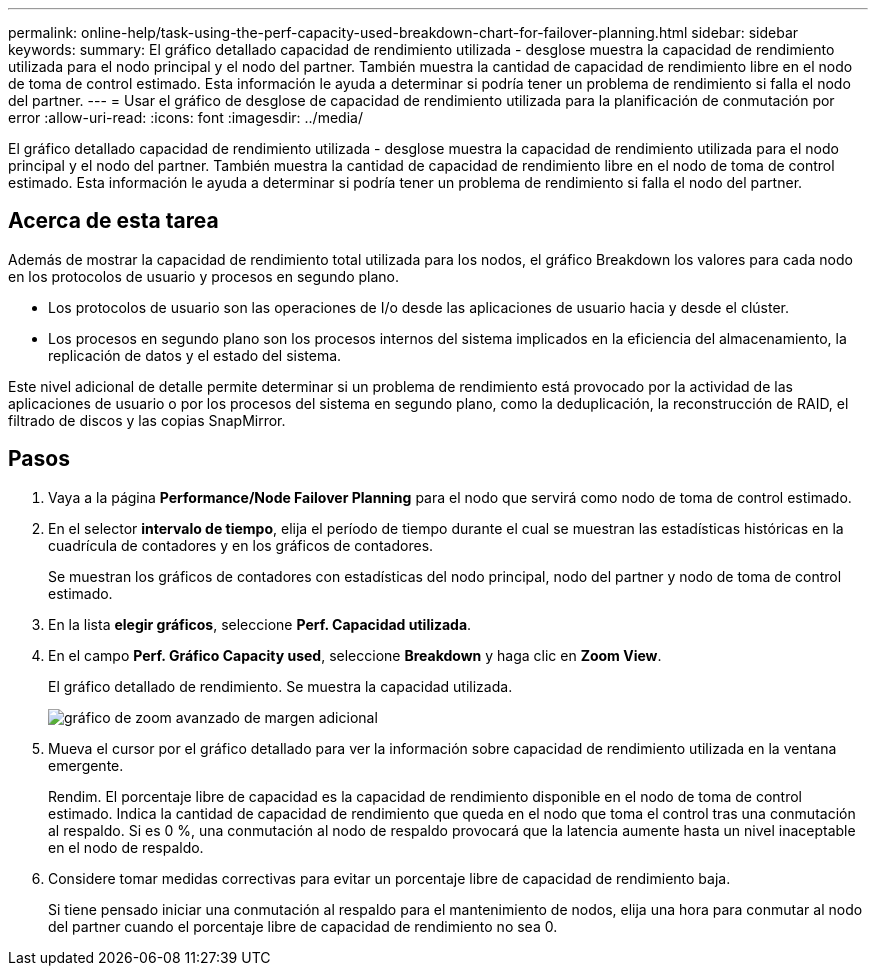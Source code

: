 ---
permalink: online-help/task-using-the-perf-capacity-used-breakdown-chart-for-failover-planning.html 
sidebar: sidebar 
keywords:  
summary: El gráfico detallado capacidad de rendimiento utilizada - desglose muestra la capacidad de rendimiento utilizada para el nodo principal y el nodo del partner. También muestra la cantidad de capacidad de rendimiento libre en el nodo de toma de control estimado. Esta información le ayuda a determinar si podría tener un problema de rendimiento si falla el nodo del partner. 
---
= Usar el gráfico de desglose de capacidad de rendimiento utilizada para la planificación de conmutación por error
:allow-uri-read: 
:icons: font
:imagesdir: ../media/


[role="lead"]
El gráfico detallado capacidad de rendimiento utilizada - desglose muestra la capacidad de rendimiento utilizada para el nodo principal y el nodo del partner. También muestra la cantidad de capacidad de rendimiento libre en el nodo de toma de control estimado. Esta información le ayuda a determinar si podría tener un problema de rendimiento si falla el nodo del partner.



== Acerca de esta tarea

Además de mostrar la capacidad de rendimiento total utilizada para los nodos, el gráfico Breakdown los valores para cada nodo en los protocolos de usuario y procesos en segundo plano.

* Los protocolos de usuario son las operaciones de I/o desde las aplicaciones de usuario hacia y desde el clúster.
* Los procesos en segundo plano son los procesos internos del sistema implicados en la eficiencia del almacenamiento, la replicación de datos y el estado del sistema.


Este nivel adicional de detalle permite determinar si un problema de rendimiento está provocado por la actividad de las aplicaciones de usuario o por los procesos del sistema en segundo plano, como la deduplicación, la reconstrucción de RAID, el filtrado de discos y las copias SnapMirror.



== Pasos

. Vaya a la página *Performance/Node Failover Planning* para el nodo que servirá como nodo de toma de control estimado.
. En el selector *intervalo de tiempo*, elija el período de tiempo durante el cual se muestran las estadísticas históricas en la cuadrícula de contadores y en los gráficos de contadores.
+
Se muestran los gráficos de contadores con estadísticas del nodo principal, nodo del partner y nodo de toma de control estimado.

. En la lista *elegir gráficos*, seleccione *Perf. Capacidad utilizada*.
. En el campo *Perf. Gráfico Capacity used*, seleccione *Breakdown* y haga clic en *Zoom View*.
+
El gráfico detallado de rendimiento. Se muestra la capacidad utilizada.

+
image::../media/headroom-advanced-zoom-chart.gif[gráfico de zoom avanzado de margen adicional]

. Mueva el cursor por el gráfico detallado para ver la información sobre capacidad de rendimiento utilizada en la ventana emergente.
+
Rendim. El porcentaje libre de capacidad es la capacidad de rendimiento disponible en el nodo de toma de control estimado. Indica la cantidad de capacidad de rendimiento que queda en el nodo que toma el control tras una conmutación al respaldo. Si es 0 %, una conmutación al nodo de respaldo provocará que la latencia aumente hasta un nivel inaceptable en el nodo de respaldo.

. Considere tomar medidas correctivas para evitar un porcentaje libre de capacidad de rendimiento baja.
+
Si tiene pensado iniciar una conmutación al respaldo para el mantenimiento de nodos, elija una hora para conmutar al nodo del partner cuando el porcentaje libre de capacidad de rendimiento no sea 0.


